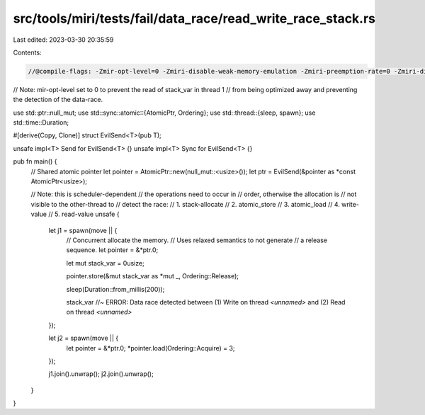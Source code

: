 src/tools/miri/tests/fail/data_race/read_write_race_stack.rs
============================================================

Last edited: 2023-03-30 20:35:59

Contents:

.. code-block:: rs

    //@compile-flags: -Zmir-opt-level=0 -Zmiri-disable-weak-memory-emulation -Zmiri-preemption-rate=0 -Zmiri-disable-stacked-borrows

// Note: mir-opt-level set to 0 to prevent the read of stack_var in thread 1
// from being optimized away and preventing the detection of the data-race.

use std::ptr::null_mut;
use std::sync::atomic::{AtomicPtr, Ordering};
use std::thread::{sleep, spawn};
use std::time::Duration;

#[derive(Copy, Clone)]
struct EvilSend<T>(pub T);

unsafe impl<T> Send for EvilSend<T> {}
unsafe impl<T> Sync for EvilSend<T> {}

pub fn main() {
    // Shared atomic pointer
    let pointer = AtomicPtr::new(null_mut::<usize>());
    let ptr = EvilSend(&pointer as *const AtomicPtr<usize>);

    // Note: this is scheduler-dependent
    // the operations need to occur in
    // order, otherwise the allocation is
    // not visible to the other-thread to
    // detect the race:
    //  1. stack-allocate
    //  2. atomic_store
    //  3. atomic_load
    //  4. write-value
    //  5. read-value
    unsafe {
        let j1 = spawn(move || {
            // Concurrent allocate the memory.
            // Uses relaxed semantics to not generate
            // a release sequence.
            let pointer = &*ptr.0;

            let mut stack_var = 0usize;

            pointer.store(&mut stack_var as *mut _, Ordering::Release);

            sleep(Duration::from_millis(200));

            stack_var //~ ERROR: Data race detected between (1) Write on thread `<unnamed>` and (2) Read on thread `<unnamed>`
        });

        let j2 = spawn(move || {
            let pointer = &*ptr.0;
            *pointer.load(Ordering::Acquire) = 3;
        });

        j1.join().unwrap();
        j2.join().unwrap();
    }
}


